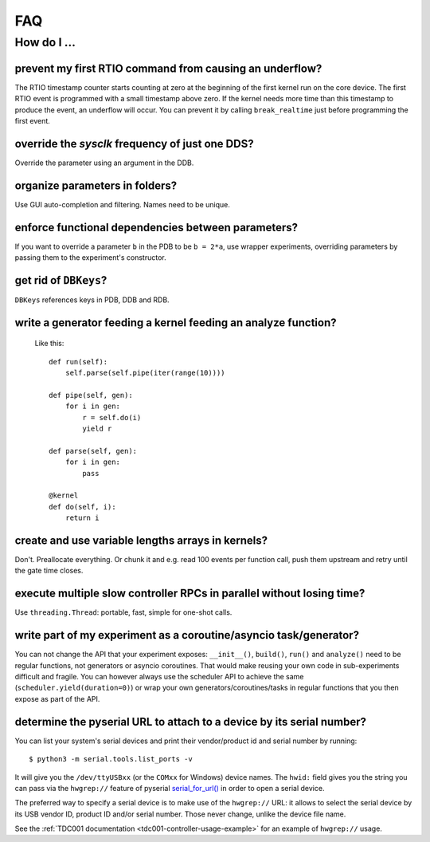 FAQ
###

How do I ...
============

prevent my first RTIO command from causing an underflow?
--------------------------------------------------------

The RTIO timestamp counter starts counting at zero at the beginning of the first kernel run on the core device. The first RTIO event is programmed with a small timestamp above zero. If the kernel needs more time than this timestamp to produce the event, an underflow will occur. You can prevent it by calling ``break_realtime`` just before programming the first event.

override the `sysclk` frequency of just one DDS?
------------------------------------------------

Override the parameter using an argument in the DDB.

organize parameters in folders?
-------------------------------

Use GUI auto-completion and filtering.
Names need to be unique.

enforce functional dependencies between parameters?
---------------------------------------------------

If you want to override a parameter ``b`` in the PDB to be ``b = 2*a``,
use wrapper experiments, overriding parameters by passing them to the
experiment's constructor.

get rid of ``DBKeys``?
----------------------

``DBKeys`` references keys in PDB, DDB and RDB.

write a generator feeding a kernel feeding an analyze function?
---------------------------------------------------------------

  Like this::

    def run(self):
        self.parse(self.pipe(iter(range(10))))

    def pipe(self, gen):
        for i in gen:
            r = self.do(i)
            yield r

    def parse(self, gen):
        for i in gen:
            pass

    @kernel
    def do(self, i):
        return i

create and use variable lengths arrays in kernels?
--------------------------------------------------

Don't. Preallocate everything. Or chunk it and e.g. read 100 events per
function call, push them upstream and retry until the gate time closes.

execute multiple slow controller RPCs in parallel without losing time? 
----------------------------------------------------------------------

Use ``threading.Thread``: portable, fast, simple for one-shot calls.

write part of my experiment as a coroutine/asyncio task/generator?
------------------------------------------------------------------

You can not change the API that your experiment exposes: ``__init__()``,
``build()``, ``run()`` and ``analyze()`` need to be regular functions, not
generators or asyncio coroutines. That would make reusing your own code in
sub-experiments difficult and fragile. You can however always use the
scheduler API to achieve the same (``scheduler.yield(duration=0)``)
or wrap your own generators/coroutines/tasks in regular functions that
you then expose as part of the API.

determine the pyserial URL to attach to a device by its serial number?
----------------------------------------------------------------------

You can list your system's serial devices and print their vendor/product
id and serial number by running::

    $ python3 -m serial.tools.list_ports -v

It will give you the ``/dev/ttyUSBxx`` (or the ``COMxx`` for Windows) device
names.
The ``hwid:`` field gives you the string you can pass via the ``hwgrep://``
feature of pyserial
`serial_for_url() <http://pyserial.sourceforge.net/pyserial_api.html#serial.serial_for_url>`_
in order to open a serial device.

The preferred way to specify a serial device is to make use of the ``hwgrep://``
URL: it allows to select the serial device by its USB vendor ID, product
ID and/or serial number. Those never change, unlike the device file name.

See the :ref:`TDC001 documentation <tdc001-controller-usage-example>` for an example of ``hwgrep://`` usage.